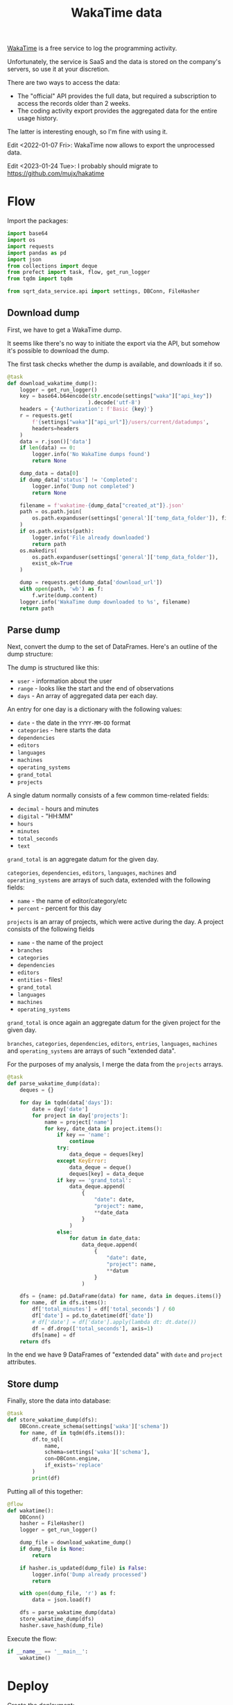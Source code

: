 #+TITLE: WakaTime data
#+PROPERTY: header-args :mkdirp yes
#+PROPERTY: header-args:python :comments link
#+PROPERTY: PRJ-DIR ..

[[https://wakatime.com/dashboard][WakaTime]] is a free service to log the programming activity.

Unfortunately, the service is SaaS and the data is stored on the company's servers, so use it at your discretion.

There are two ways to access the data:
- The "official" API provides the full data, but required a subscription to access the records older than 2 weeks.
- The coding activity export provides the aggregated data for the entire usage history.

The latter is interesting enough, so I'm fine with using it.

Edit <2022-01-07 Fri>: WakaTime now allows to export the unprocessed data.

Edit <2023-01-24 Tue>: I probably should migrate to https://github.com/mujx/hakatime

* Flow
:PROPERTIES:
:header-args:python: :tangle (my/org-prj-dir "sqrt_data_service/flows/wakatime/flow.py") :comments link
:END:

Import the packages:
#+begin_src python
import base64
import os
import requests
import pandas as pd
import json
from collections import deque
from prefect import task, flow, get_run_logger
from tqdm import tqdm

from sqrt_data_service.api import settings, DBConn, FileHasher
#+end_src

** Download dump
First, we have to get a WakaTime dump.

It seems like there's no way to initiate the export via the API, but somehow it's possible to download the dump.

The first task checks whether the dump is available, and downloads it if so.
#+begin_src python
@task
def download_wakatime_dump():
    logger = get_run_logger()
    key = base64.b64encode(str.encode(settings["waka"]["api_key"])
                          ).decode('utf-8')
    headers = {'Authorization': f'Basic {key}'}
    r = requests.get(
        f'{settings["waka"]["api_url"]}/users/current/datadumps',
        headers=headers
    )
    data = r.json()['data']
    if len(data) == 0:
        logger.info('No WakaTime dumps found')
        return None

    dump_data = data[0]
    if dump_data['status'] != 'Completed':
        logger.info('Dump not completed')
        return None

    filename = f'wakatime-{dump_data["created_at"]}.json'
    path = os.path.join(
        os.path.expanduser(settings['general']['temp_data_folder']), filename
    )
    if os.path.exists(path):
        logger.info('File already downloaded')
        return path
    os.makedirs(
        os.path.expanduser(settings['general']['temp_data_folder']),
        exist_ok=True
    )

    dump = requests.get(dump_data['download_url'])
    with open(path, 'wb') as f:
        f.write(dump.content)
    logger.info('WakaTime dump downloaded to %s', filename)
    return path
#+end_src

** Parse dump
Next, convert the dump to the set of DataFrames. Here's an outline of the dump structure:

The dump is structured like this:
- =user= - information about the user
- =range= - looks like the start and the end of observations
- =days= - An array of aggregated data per each day.

An entry for one day is a dictionary with the following values:
- =date= - the date in the =YYYY-MM-DD= format
- =categories= - here starts the data
- =dependencies=
- =editors=
- =languages=
- =machines=
- =operating_systems=
- =grand_total=
- =projects=

A single datum normally consists of a few common time-related fields:
- =decimal= - hours and minutes
- =digital= - "HH:MM"
- =hours=
- =minutes=
- =total_seconds=
- =text=

=grand_total= is an aggregate datum for the given day.

=categories=, =dependencies=, =editors=, =languages=, =machines= and =operating_systems= are arrays of such data, extended with the following fields:
- =name= - the name of editor/category/etc
- =percent= - percent for this day

=projects= is an array of projects, which were active during the day. A project consists of the following fields
- =name= - the name of the project
- =branches=
- =categories=
- =dependencies=
- =editors=
- =entities= - files!
- =grand_total=
- =languages=
- =machines=
- =operating_systems=

=grand_total= is once again an aggregate datum for the given project for the given day.

=branches=, =categories=, =dependencies=, =editors=, =entries=, =languages=, =machines= and =operating_systems= are arrays of such "extended data".

For the purposes of my analysis, I merge the data from the =projects= arrays.
#+begin_src python
@task
def parse_wakatime_dump(data):
    deques = {}

    for day in tqdm(data['days']):
        date = day['date']
        for project in day['projects']:
            name = project['name']
            for key, date_data in project.items():
                if key == 'name':
                    continue
                try:
                    data_deque = deques[key]
                except KeyError:
                    data_deque = deque()
                    deques[key] = data_deque
                if key == 'grand_total':
                    data_deque.append(
                        {
                            "date": date,
                            "project": name,
                            **date_data
                        }
                    )
                else:
                    for datum in date_data:
                        data_deque.append(
                            {
                                "date": date,
                                "project": name,
                                **datum
                            }
                        )

    dfs = {name: pd.DataFrame(data) for name, data in deques.items()}
    for name, df in dfs.items():
        df['total_minutes'] = df['total_seconds'] / 60
        df['date'] = pd.to_datetime(df['date'])
        # df['date'] = df['date'].apply(lambda dt: dt.date())
        df = df.drop(['total_seconds'], axis=1)
        dfs[name] = df
    return dfs
#+end_src

In the end we have 9 DataFrames of "extended data" with =date= and =project= attributes.

** Store dump
Finally, store the data into database:
#+begin_src python
@task
def store_wakatime_dump(dfs):
    DBConn.create_schema(settings['waka']['schema'])
    for name, df in tqdm(dfs.items()):
        df.to_sql(
            name,
            schema=settings['waka']['schema'],
            con=DBConn.engine,
            if_exists='replace'
        )
        print(df)
#+end_src

Putting all of this together:
#+begin_src python
@flow
def wakatime():
    DBConn()
    hasher = FileHasher()
    logger = get_run_logger()

    dump_file = download_wakatime_dump()
    if dump_file is None:
        return

    if hasher.is_updated(dump_file) is False:
        logger.info('Dump already processed')
        return

    with open(dump_file, 'r') as f:
        data = json.load(f)

    dfs = parse_wakatime_dump(data)
    store_wakatime_dump(dfs)
    hasher.save_hash(dump_file)
#+end_src

Execute the flow:
#+begin_src python
if __name__ == '__main__':
    wakatime()
#+end_src

* Deploy
:PROPERTIES:
:header-args:python: :tangle (my/org-prj-dir "sqrt_data_service/flows/wakatime/deploy.py") :comments link
:END:

Create the deployment:
#+begin_src python
from prefect.deployments import Deployment
from prefect.orion.schemas.schedules import CronSchedule

from sqrt_data_service.api import settings
from .flow import wakatime

def create_deploy():
    deployment = Deployment.build_from_flow(
        flow=wakatime,
        name="wakatime-dump",
        work_queue_name=settings.prefect.queue,
        schedule=(CronSchedule(cron="0 0 * * *"))
    )
    deployment.apply()

if __name__ == '__main__':
    create_deploy()
#+end_src

Run the following:
#+begin_src bash :tangle no
python -m sqrt_data_service.flows.wakatime.deploy
#+end_src

To create a deployment until I've found a better way.
